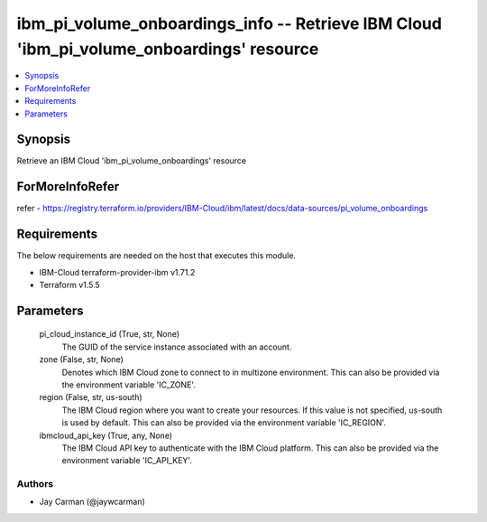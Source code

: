 
ibm_pi_volume_onboardings_info -- Retrieve IBM Cloud 'ibm_pi_volume_onboardings' resource
=========================================================================================

.. contents::
   :local:
   :depth: 1


Synopsis
--------

Retrieve an IBM Cloud 'ibm_pi_volume_onboardings' resource


ForMoreInfoRefer
----------------
refer - https://registry.terraform.io/providers/IBM-Cloud/ibm/latest/docs/data-sources/pi_volume_onboardings

Requirements
------------
The below requirements are needed on the host that executes this module.

- IBM-Cloud terraform-provider-ibm v1.71.2
- Terraform v1.5.5



Parameters
----------

  pi_cloud_instance_id (True, str, None)
    The GUID of the service instance associated with an account.


  zone (False, str, None)
    Denotes which IBM Cloud zone to connect to in multizone environment. This can also be provided via the environment variable 'IC_ZONE'.


  region (False, str, us-south)
    The IBM Cloud region where you want to create your resources. If this value is not specified, us-south is used by default. This can also be provided via the environment variable 'IC_REGION'.


  ibmcloud_api_key (True, any, None)
    The IBM Cloud API key to authenticate with the IBM Cloud platform. This can also be provided via the environment variable 'IC_API_KEY'.













Authors
~~~~~~~

- Jay Carman (@jaywcarman)

